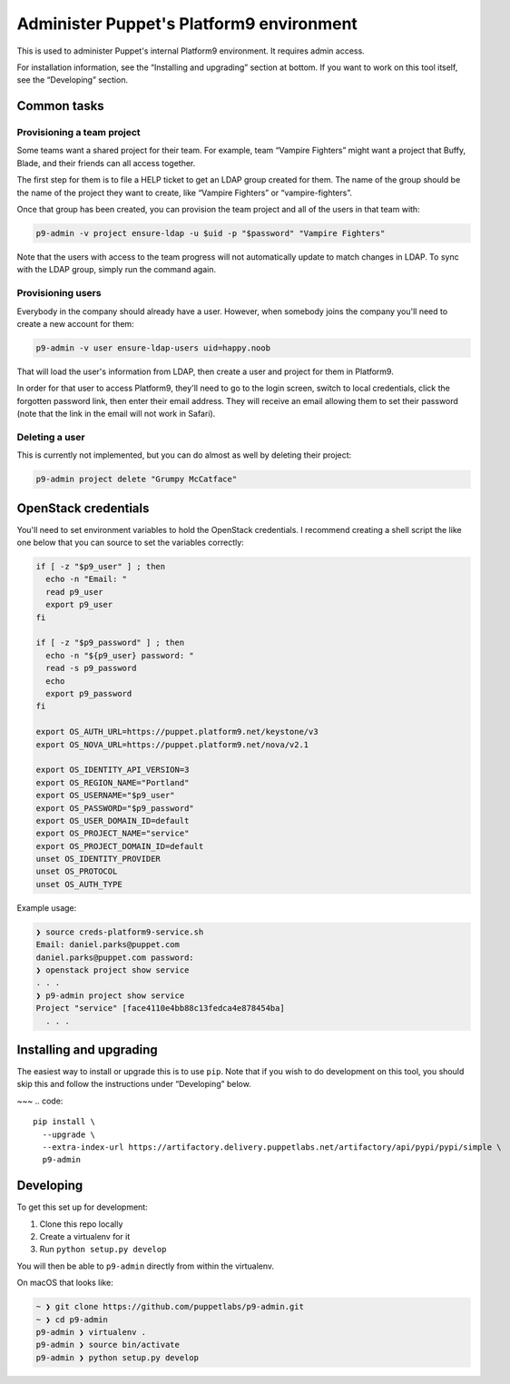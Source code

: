 Administer Puppet's Platform9 environment
=========================================

This is used to administer Puppet's internal Platform9 environment. It requires
admin access.

For installation information, see the “Installing and upgrading” section at
bottom. If you want to work on this tool itself, see the “Developing” section.


Common tasks
~~~~~~~~~~~~

Provisioning a team project
---------------------------

Some teams want a shared project for their team. For example, team “Vampire
Fighters” might want a project that Buffy, Blade, and their friends can all
access together.

The first step for them is to file a HELP ticket to get an LDAP group created
for them. The name of the group should be the name of the project they want to
create, like “Vampire Fighters” or “vampire-fighters”.

Once that group has been created, you can provision the team project and all of
the users in that team with:

.. code::

    p9-admin -v project ensure-ldap -u $uid -p "$password" "Vampire Fighters"

Note that the users with access to the team progress will not automatically
update to match changes in LDAP. To sync with the LDAP group, simply run the
command again.

Provisioning users
------------------

Everybody in the company should already have a user. However, when somebody
joins the company you'll need to create a new account for them:

.. code::

    p9-admin -v user ensure-ldap-users uid=happy.noob

That will load the user's information from LDAP, then create a user and project
for them in Platform9.

In order for that user to access Platform9, they'll need to go to the login
screen, switch to local credentials, click the forgotten password link, then
enter their email address. They will receive an email allowing them to set their
password (note that the link in the email will not work in Safari).

Deleting a user
---------------

This is currently not implemented, but you can do almost as well by deleting
their project:

.. code::

    p9-admin project delete "Grumpy McCatface"


OpenStack credentials
~~~~~~~~~~~~~~~~~~~~~

You'll need to set environment variables to hold the OpenStack credentials. I
recommend creating a shell script the like one below that you can source to set
the variables correctly:

.. code:: sh

    if [ -z "$p9_user" ] ; then
      echo -n "Email: "
      read p9_user
      export p9_user
    fi

    if [ -z "$p9_password" ] ; then
      echo -n "${p9_user} password: "
      read -s p9_password
      echo
      export p9_password
    fi

    export OS_AUTH_URL=https://puppet.platform9.net/keystone/v3
    export OS_NOVA_URL=https://puppet.platform9.net/nova/v2.1

    export OS_IDENTITY_API_VERSION=3
    export OS_REGION_NAME="Portland"
    export OS_USERNAME="$p9_user"
    export OS_PASSWORD="$p9_password"
    export OS_USER_DOMAIN_ID=default
    export OS_PROJECT_NAME="service"
    export OS_PROJECT_DOMAIN_ID=default
    unset OS_IDENTITY_PROVIDER
    unset OS_PROTOCOL
    unset OS_AUTH_TYPE

Example usage:

.. code::

    ❯ source creds-platform9-service.sh
    Email: daniel.parks@puppet.com
    daniel.parks@puppet.com password:
    ❯ openstack project show service
    . . .
    ❯ p9-admin project show service
    Project "service" [face4110e4bb88c13fedca4e878454ba]
      . . .


Installing and upgrading
~~~~~~~~~~~~~~~~~~~~~~~~

The easiest way to install or upgrade this is to use ``pip``. Note that if you
wish to do development on this tool, you should skip this and follow the
instructions under “Developing” below.

~~~
.. code::

    pip install \
      --upgrade \
      --extra-index-url https://artifactory.delivery.puppetlabs.net/artifactory/api/pypi/pypi/simple \
      p9-admin


Developing
~~~~~~~~~~

To get this set up for development:

1. Clone this repo locally
2. Create a virtualenv for it
3. Run ``python setup.py develop``

You will then be able to ``p9-admin`` directly from within the virtualenv.

On macOS that looks like:

.. code::

    ~ ❯ git clone https://github.com/puppetlabs/p9-admin.git
    ~ ❯ cd p9-admin
    p9-admin ❯ virtualenv .
    p9-admin ❯ source bin/activate
    p9-admin ❯ python setup.py develop
